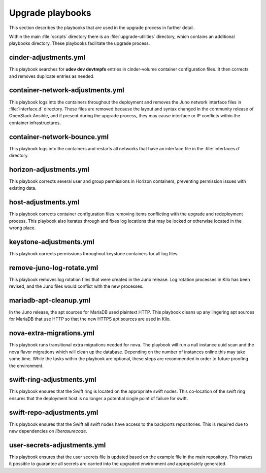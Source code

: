 Upgrade playbooks
=================

This section describes the playbooks that are used in the upgrade process in
further detail.

Within the main :file:`scripts` directory there is an :file:`upgrade-utilities`
directory, which contains an additional playbooks directory. These playbooks
facilitate the upgrade process.


cinder-adjustments.yml
----------------------

This playbook searches for **udev dev devtmpfs** entries in cinder-volume
container configuration files. It then corrects and removes duplicate entries
as needed.


container-network-adjustments.yml
---------------------------------

This playbook logs into the containers throughout the deployment and removes
the Juno network interface files in :file:`interface.d` directory. These
files are removed because the layout and syntax changed in the community
release of OpenStack Ansible, and if present during the upgrade process,
they may cause interface or IP conflicts within the container infrastructures.


container-network-bounce.yml
----------------------------

This playbook logs into the containers and restarts all networks that have an
interface file in the :file:`interfaces.d` directory.


horizon-adjustments.yml
-----------------------

This playbook corrects several user and group permissions in Horizon
containers, preventing permission issues with existing data.


host-adjustments.yml
--------------------

This playbook corrects container configuration files removing items conflicting
with the upgrade and redeployment process. This playbook also iterates through
and fixes log locations that may be locked or otherwise located in the wrong
place.


keystone-adjustments.yml
------------------------

This playbook corrects permissions throughout keystone containers for all
log files.


remove-juno-log-rotate.yml
--------------------------

This playbook removes log rotation files that were created in the Juno
release. Log rotation processes in Kilo has been revised, and the Juno files
would conflict with the new processes.


mariadb-apt-cleanup.yml
-----------------------

In the Juno release, the apt sources for MariaDB used plaintext HTTP. This
playbook cleans up any lingering apt sources for MariaDB that use HTTP so that
the new HTTPS apt sources are used in Kilo.

nova-extra-migrations.yml
-------------------------

This playbook runs transitional extra migrations needed for nova. The playbook
will run a null instance uuid scan and the nova flavor migrations which will
clean up the database. Depending on the number of instances online this may
take some time. While the tasks within the playbook are optional, these steps
are recommended in order to future proofing the environment.


swift-ring-adjustments.yml
--------------------------

This playbook ensures that the Swift ring is located on the appropriate swift
nodes. This co-location of the swift ring ensures that the deployment host is
no longer a potential single point of failure for swift.


swift-repo-adjustments.yml
--------------------------

This playbook ensures that the Swift all swift nodes have access to the backports
repositories. This is required due to new dependencies on *liberasurecode*.


user-secrets-adjustments.yml
----------------------------

This playbook ensures that the user secrets file is updated based on the example
file in the main repository. This makes it possible to guarantee all secrets are
carried into the upgraded environment and appropriately generated.
